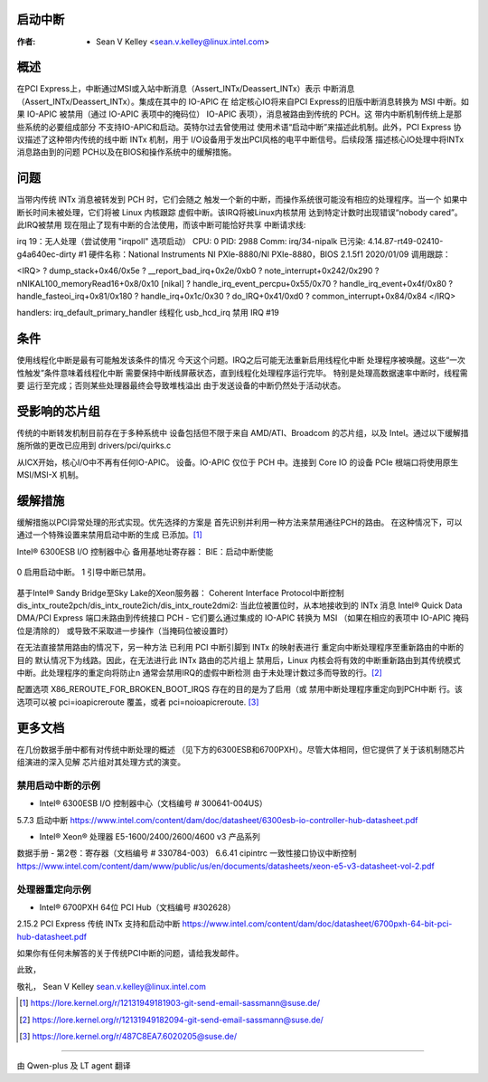 .. SPDX-License-Identifier: GPL-2.0


启动中断
========

:作者: - Sean V Kelley <sean.v.kelley@linux.intel.com>

概述
====

在PCI Express上，中断通过MSI或入站中断消息（Assert_INTx/Deassert_INTx）表示
中断消息（Assert_INTx/Deassert_INTx）。集成在其中的 IO-APIC 在
给定核心IO将来自PCI Express的旧版中断消息转换为
MSI 中断。如果 IO-APIC 被禁用（通过 IO-APIC 表项中的掩码位）
IO-APIC 表项），消息被路由到传统的 PCH。这
带内中断机制传统上是那些系统的必要组成部分
不支持IO-APIC和启动。英特尔过去曾使用过
使用术语“启动中断”来描述此机制。此外，PCI Express
协议描述了这种带内传统的线中断 INTx 机制，用于
I/O设备用于发出PCI风格的电平中断信号。后续段落
描述核心IO处理中将INTx消息路由到的问题
PCH以及在BIOS和操作系统中的缓解措施。


问题
====

当带内传统 INTx 消息被转发到 PCH 时，它们会随之
触发一个新的中断，而操作系统很可能没有相应的处理程序。当一个
如果中断长时间未被处理，它们将被 Linux 内核跟踪
虚假中断。该IRQ将被Linux内核禁用
达到特定计数时出现错误“nobody cared”。此IRQ被禁用
现在阻止了现有中断的合法使用，而该中断可能恰好共享
中断请求线::

irq 19：无人处理（尝试使用 "irqpoll" 选项启动）
CPU: 0 PID: 2988 Comm: irq/34-nipalk 已污染: 4.14.87-rt49-02410-g4a640ec-dirty #1
硬件名称：National Instruments NI PXIe-8880/NI PXIe-8880，BIOS 2.1.5f1 2020/01/09
调用跟踪：

<IRQ>
? dump_stack+0x46/0x5e
? __report_bad_irq+0x2e/0xb0
? note_interrupt+0x242/0x290
? nNIKAL100_memoryRead16+0x8/0x10 [nikal]
? handle_irq_event_percpu+0x55/0x70
? handle_irq_event+0x4f/0x80
? handle_fasteoi_irq+0x81/0x180
? handle_irq+0x1c/0x30
? do_IRQ+0x41/0xd0
? common_interrupt+0x84/0x84
</IRQ>

handlers:
irq_default_primary_handler 线程化 usb_hcd_irq
禁用 IRQ #19


条件
====

使用线程化中断是最有可能触发该条件的情况
今天这个问题。IRQ之后可能无法重新启用线程化中断
处理程序被唤醒。这些“一次性触发”条件意味着线程化中断
需要保持中断线屏蔽状态，直到线程化处理程序运行完毕。
特别是处理高数据速率中断时，线程需要
运行至完成；否则某些处理器最终会导致堆栈溢出
由于发送设备的中断仍然处于活动状态。

受影响的芯片组
==============

传统的中断转发机制目前存在于多种系统中
设备包括但不限于来自 AMD/ATI、Broadcom 的芯片组，以及
Intel。通过以下缓解措施所做的更改已应用到
drivers/pci/quirks.c

从ICX开始，核心I/O中不再有任何IO-APIC。
设备。IO-APIC 仅位于 PCH 中。连接到 Core IO 的设备
PCIe 根端口将使用原生 MSI/MSI-X 机制。

缓解措施
========

缓解措施以PCI异常处理的形式实现。优先选择的方案是
首先识别并利用一种方法来禁用通往PCH的路由。
在这种情况下，可以通过一个特殊设置来禁用启动中断的生成
已添加。[1]_

Intel® 6300ESB I/O 控制器中心
备用基地址寄存器：
BIE：启动中断使能

	  ==  ===========================
0   启用启动中断。
1   引导中断已禁用。
	  ==  ===========================

基于Intel® Sandy Bridge至Sky Lake的Xeon服务器：
Coherent Interface Protocol中断控制
dis_intx_route2pch/dis_intx_route2ich/dis_intx_route2dmi2:
当此位被置位时，从本地接收到的 INTx 消息
Intel® Quick Data DMA/PCI Express 端口未路由到传统接口
PCH - 它们要么通过集成的 IO-APIC 转换为 MSI
（如果在相应的表项中 IO-APIC 掩码位是清除的）
或导致不采取进一步操作（当掩码位被设置时）

在无法直接禁用路由的情况下，另一种方法
已利用 PCI 中断引脚到 INTx 的映射表进行
重定向中断处理程序至重新路由的中断的目的
默认情况下为线路。因此，在无法进行此 INTx 路由的芯片组上
禁用后，Linux 内核会将有效的中断重新路由到其传统模式
中断。此处理程序的重定向将防止\n
通常会禁用IRQ的虚假中断检测
由于未处理计数过多而导致的行。[2]_

配置选项 X86_REROUTE_FOR_BROKEN_BOOT_IRQS 存在的目的是为了启用（或
禁用中断处理程序重定向到PCH中断
行。该选项可以被 pci=ioapicreroute 覆盖，或者
pci=noioapicreroute. [3]_


更多文档
========

在几份数据手册中都有对传统中断处理的概述
（见下方的6300ESB和6700PXH）。尽管大体相同，但它提供了关于该机制随芯片组演进的深入见解
芯片组对其处理方式的演变。

禁用启动中断的示例
------------------

- Intel® 6300ESB I/O 控制器中心（文档编号 # 300641-004US）
5.7.3 启动中断
https://www.intel.com/content/dam/doc/datasheet/6300esb-io-controller-hub-datasheet.pdf

- Intel® Xeon® 处理器 E5-1600/2400/2600/4600 v3 产品系列
数据手册 - 第2卷：寄存器（文档编号 # 330784-003）
6.6.41 cipintrc 一致性接口协议中断控制
https://www.intel.com/content/dam/www/public/us/en/documents/datasheets/xeon-e5-v3-datasheet-vol-2.pdf

处理器重定向示例
----------------

- Intel® 6700PXH 64位 PCI Hub（文档编号 #302628）
2.15.2 PCI Express 传统 INTx 支持和启动中断
https://www.intel.com/content/dam/doc/datasheet/6700pxh-64-bit-pci-hub-datasheet.pdf


如果你有任何未解答的关于传统PCI中断的问题，请给我发邮件。

此致，

敬礼，
Sean V Kelley
sean.v.kelley@linux.intel.com

.. [1] https://lore.kernel.org/r/12131949181903-git-send-email-sassmann@suse.de/
.. [2] https://lore.kernel.org/r/12131949182094-git-send-email-sassmann@suse.de/
.. [3] https://lore.kernel.org/r/487C8EA7.6020205@suse.de/


==================================================

由 Qwen-plus 及 LT agent 翻译